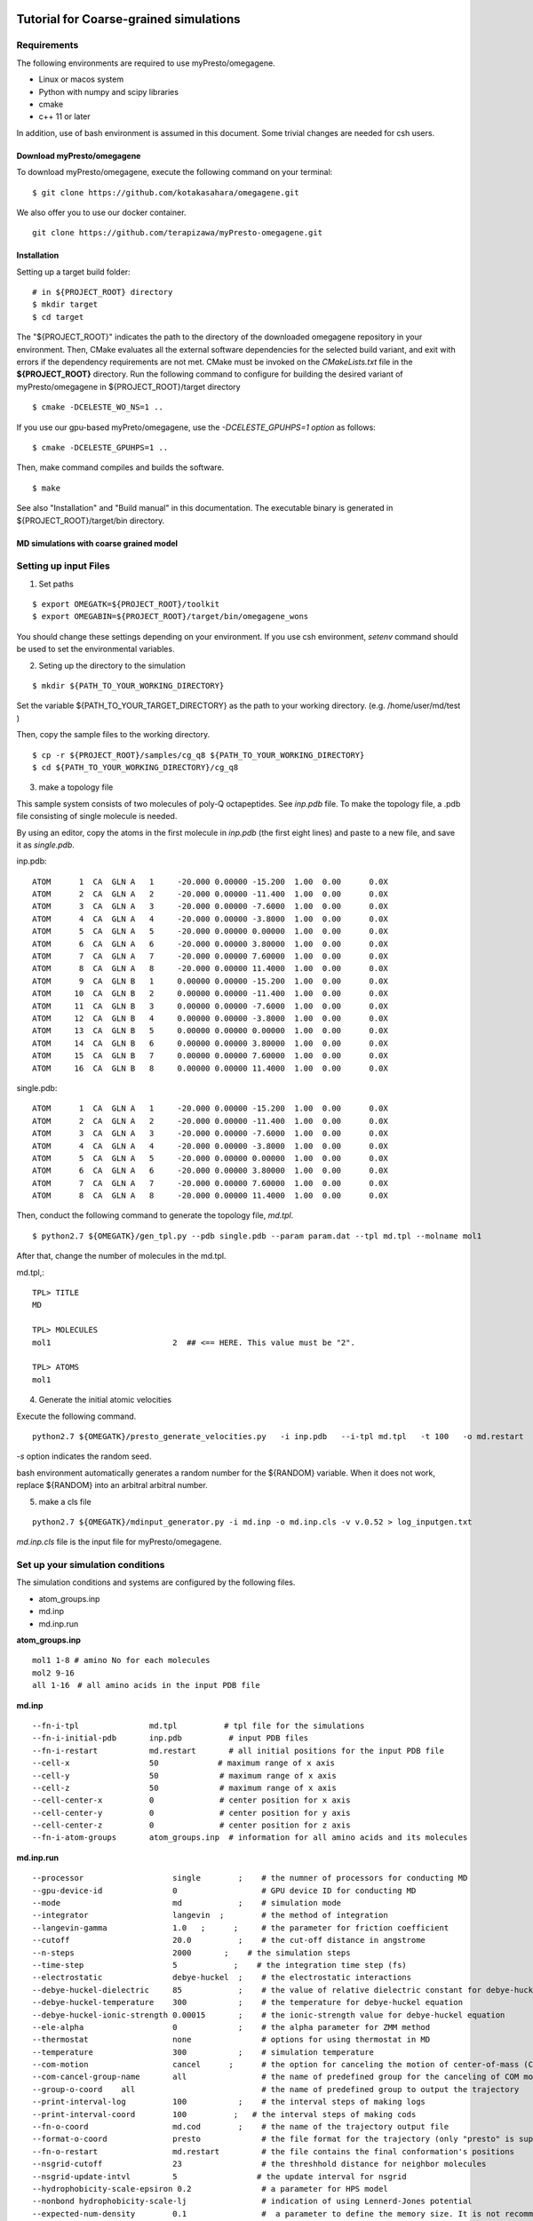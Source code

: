 ========================================
Tutorial for Coarse-grained simulations
========================================
~~~~~~~~~~~~~~~~
Requirements
~~~~~~~~~~~~~~~~

The following environments are required to use myPresto/omegagene.

- Linux or macos system
- Python with numpy and scipy libraries
- cmake
- c++ 11 or later

In addition, use of bash environment is assumed in this document.
Some trivial changes are needed for csh users.

------------------------------
Download myPresto/omegagene
------------------------------


To download myPresto/omegagene, execute the following command on your terminal:

::

  $ git clone https://github.com/kotakasahara/omegagene.git


We also offer you to use our docker container.

::

  git clone https://github.com/terapizawa/myPresto-omegagene.git

------------------------------------
Installation
------------------------------------

Setting up a target build folder:

::

        # in ${PROJECT_ROOT} directory
	$ mkdir target
        $ cd target

The "${PROJECT_ROOT}" indicates the path to the directory of the downloaded omegagene repository in your environment.
Then, CMake evaluates all the external software dependencies for the selected build variant, and exit with errors if the dependency requirements are not met. CMake must be invoked on the `CMakeLists.txt` file in the **${PROJECT_ROOT}** directory.
Run the following command to configure for building the desired variant of myPresto/omegagene in ${PROJECT_ROOT}/target directory

::

   $ cmake -DCELESTE_WO_NS=1 ..

If you use our gpu-based myPreto/omegagene, use the *-DCELESTE_GPUHPS=1 option* as follows:

::

   $ cmake -DCELESTE_GPUHPS=1 ..

Then, make command compiles and builds the software.

::

   $ make

See also "Installation" and "Build manual" in this documentation.
The executable binary is generated in ${PROJECT_ROOT}/target/bin directory.

-----------------------------------------
MD simulations with coarse grained model
-----------------------------------------

~~~~~~~~~~~~~~~~~~~~~~~
Setting up input Files
~~~~~~~~~~~~~~~~~~~~~~~

1. Set paths

::

  $ export OMEGATK=${PROJECT_ROOT}/toolkit
  $ export OMEGABIN=${PROJECT_ROOT}/target/bin/omegagene_wons

You should change these settings depending on your environment.
If you use csh environment, *setenv* command should be used to set the environmental variables.

2. Seting up the directory to the simulation

::

  $ mkdir ${PATH_TO_YOUR_WORKING_DIRECTORY}

Set the variable ${PATH_TO_YOUR_TARGET_DIRECTORY} as the path to your working directory.
(e.g. /home/user/md/test )


Then, copy the sample files to the working directory.

::

  $ cp -r ${PROJECT_ROOT}/samples/cg_q8 ${PATH_TO_YOUR_WORKING_DIRECTORY}
  $ cd ${PATH_TO_YOUR_WORKING_DIRECTORY}/cg_q8

3. make a topology file

This sample system consists of two molecules of poly-Q octapeptides. See *inp.pdb* file.
To make the topology file, a .pdb file consisting of single molecule is needed.

By using an editor, copy the atoms in the first molecule in *inp.pdb* (the first eight lines) and paste to a new file, and save it as *single.pdb*.

inp.pdb::

  ATOM      1  CA  GLN A   1     -20.000 0.00000 -15.200  1.00  0.00      0.0X
  ATOM      2  CA  GLN A   2     -20.000 0.00000 -11.400  1.00  0.00      0.0X
  ATOM      3  CA  GLN A   3     -20.000 0.00000 -7.6000  1.00  0.00      0.0X
  ATOM      4  CA  GLN A   4     -20.000 0.00000 -3.8000  1.00  0.00      0.0X
  ATOM      5  CA  GLN A   5     -20.000 0.00000 0.00000  1.00  0.00      0.0X
  ATOM      6  CA  GLN A   6     -20.000 0.00000 3.80000  1.00  0.00      0.0X
  ATOM      7  CA  GLN A   7     -20.000 0.00000 7.60000  1.00  0.00      0.0X
  ATOM      8  CA  GLN A   8     -20.000 0.00000 11.4000  1.00  0.00      0.0X
  ATOM      9  CA  GLN B   1     0.00000 0.00000 -15.200  1.00  0.00      0.0X
  ATOM     10  CA  GLN B   2     0.00000 0.00000 -11.400  1.00  0.00      0.0X
  ATOM     11  CA  GLN B   3     0.00000 0.00000 -7.6000  1.00  0.00      0.0X
  ATOM     12  CA  GLN B   4     0.00000 0.00000 -3.8000  1.00  0.00      0.0X
  ATOM     13  CA  GLN B   5     0.00000 0.00000 0.00000  1.00  0.00      0.0X
  ATOM     14  CA  GLN B   6     0.00000 0.00000 3.80000  1.00  0.00      0.0X
  ATOM     15  CA  GLN B   7     0.00000 0.00000 7.60000  1.00  0.00      0.0X
  ATOM     16  CA  GLN B   8     0.00000 0.00000 11.4000  1.00  0.00      0.0X

single.pdb::

  ATOM      1  CA  GLN A   1     -20.000 0.00000 -15.200  1.00  0.00      0.0X
  ATOM      2  CA  GLN A   2     -20.000 0.00000 -11.400  1.00  0.00      0.0X
  ATOM      3  CA  GLN A   3     -20.000 0.00000 -7.6000  1.00  0.00      0.0X
  ATOM      4  CA  GLN A   4     -20.000 0.00000 -3.8000  1.00  0.00      0.0X
  ATOM      5  CA  GLN A   5     -20.000 0.00000 0.00000  1.00  0.00      0.0X
  ATOM      6  CA  GLN A   6     -20.000 0.00000 3.80000  1.00  0.00      0.0X
  ATOM      7  CA  GLN A   7     -20.000 0.00000 7.60000  1.00  0.00      0.0X
  ATOM      8  CA  GLN A   8     -20.000 0.00000 11.4000  1.00  0.00      0.0X
  
Then, conduct the following command to generate the topology file, *md.tpl*. 

::

  $ python2.7 ${OMEGATK}/gen_tpl.py --pdb single.pdb --param param.dat --tpl md.tpl --molname mol1

After that, change the number of molecules in the md.tpl.

md.tpl,::


  TPL> TITLE
  MD

  TPL> MOLECULES
  mol1                          2  ## <== HERE. This value must be "2".

  TPL> ATOMS
  mol1


4. Generate the initial atomic velocities

Execute the following command.

::

  python2.7 ${OMEGATK}/presto_generate_velocities.py   -i inp.pdb   --i-tpl md.tpl   -t 100   -o md.restart   -s ${RANDOM}  --mol --check

*-s* option indicates the random seed.

bash environment automatically generates a random number for the ${RANDOM} variable.
When it does not work, replace ${RANDOM} into an arbitral arbitral number.

5. make a cls file

::

  python2.7 ${OMEGATK}/mdinput_generator.py -i md.inp -o md.inp.cls -v v.0.52 > log_inputgen.txt

*md.inp.cls* file is the input file for myPresto/omegagene.

~~~~~~~~~~~~~~~~~~~~~~~~~~~~~~~~~~~~~~~
Set up your simulation conditions
~~~~~~~~~~~~~~~~~~~~~~~~~~~~~~~~~~~~~~~

The simulation conditions and systems are configured by the following files.

- atom_groups.inp
- md.inp
- md.inp.run

**atom_groups.inp**

::

  mol1 1-8 # amino No for each molecules
  mol2 9-16
  all 1-16　# all amino acids in the input PDB file


**md.inp**

::

  --fn-i-tpl               md.tpl          # tpl file for the simulations
  --fn-i-initial-pdb       inp.pdb          # input PDB files
  --fn-i-restart           md.restart       # all initial positions for the input PDB file
  --cell-x                 50　           # maximum range of x axis
  --cell-y                 50             # maximum range of x axis
  --cell-z                 50             # maximum range of x axis
  --cell-center-x          0              # center position for x axis
  --cell-center-y          0              # center position for y axis
  --cell-center-z          0              # center position for z axis
  --fn-i-atom-groups       atom_groups.inp  # information for all amino acids and its molecules


**md.inp.run**

::

  --processor                   single        ;    # the numner of processors for conducting MD
  --gpu-device-id               0                  # GPU device ID for conducting MD
  --mode                        md            ;    # simulation mode
  --integrator                  langevin  ;        # the method of integration
  --langevin-gamma              1.0   ;      ;     # the parameter for friction coefficient
  --cutoff                      20.0          ;    # the cut-off distance in angstrome
  --n-steps                     2000       ;    # the simulation steps
  --time-step                   5            ;    # the integration time step (fs)
  --electrostatic               debye-huckel  ;    # the electrostatic interactions
  --debye-huckel-dielectric     85            ;    # the value of relative dielectric constant for debye-huckel equation
  --debye-huckel-temperature    300           ;    # the temperature for debye-huckel equation
  --debye-huckel-ionic-strength 0.00015       ;    # the ionic-strength value for debye-huckel equation
  --ele-alpha                   0             ;    # the alpha parameter for ZMM method
  --thermostat                  none               # options for using thermostat in MD
  --temperature                 300           ;    # simulation temperature
  --com-motion                  cancel      ;      # the option for canceling the motion of center-of-mass (COM)
  --com-cancel-group-name       all                # the name of predefined group for the canceling of COM motion
  --group-o-coord    all                           # the name of predefined group to output the trajectory
  --print-interval-log          100           ;    # the interval steps of making logs
  --print-interval-coord        100          ;   # the interval steps of making cods
  --fn-o-coord                  md.cod        ;    # the name of the trajectory output file
  --format-o-coord              presto             # the file format for the trajectory (only "presto" is supported currently)
  --fn-o-restart                md.restart         # the file contains the final conformation's positions
  --nsgrid-cutoff               23                 # the threshhold distance for neighbor molecules
  --nsgrid-update-intvl         5                 # the update interval for nsgrid
  --hydrophobicity-scale-epsiron 0.2               # a parameter for HPS model
  --nonbond hydrophobicity-scale-lj                # indication of using Lennerd-Jones potential
  --expected-num-density        0.1                #  a parameter to define the memory size. It is not recommended to change this default value.

~~~~~~~~~~~~~~~~~~~~~~
Execute omegagene
~~~~~~~~~~~~~~~~~~~~~~

To run an MD simulation using myPresto/omegagene, execute the following command. then please wait untill the job is done.

::

  ${OMEGABIN}  --cfg md.inp.run --inp md.inp.cls > md.out

Simulation log is given in *md.out*, and the trajectory is *md.cod*.

-----------------------------------
Visualize the resulant trajectory
-----------------------------------

The trajectory file md.cod is written in myPresto format. This can be converted into the Gromacs trajectory .trr format.

::

  python2.7 ${OMEGATK}/trajconv_presto_gro.py --i-pdb inp.pdb --i-crd md.cod -o md.trr --lx 50 --ly 50 --lz 50

The trajectory can be visualized by some standard visualizers (e.g., VMD and PyMOL).

In addition, the final snapshot in the restart file can be converted into .pdb file format

::

  python2.7 ${OMEGATK}/restart_to_pdb.py -i md.restart --i-pdb inp.pdb -o finalstep.pdb


========================================
VcMD
========================================

~~~~~~~~~~~~~~~~
Files
~~~~~~~~~~~~~~~~

The directory *${PROJECT_ROOT}/samples/cg_q8_vcmd* in the repository is used for the VcMD tutorial.
In addition, files in *${PROJECT_ROOT}/samples/cg_q8* are also used.
These two directories should be copied into your working directory.

In *${PROJECT_ROOT}/samples/cg_q8_vcmd* directory,  there are directories named as *1* and *2*. They correspond to the first, and second iterations.
In each directory, 10 parallel simulations will be carried out in directories named "n1", "n2", ..., "n10".

~~~~~~~~~~~~~~~~
The first iteration
~~~~~~~~~~~~~~~~

In *1* directory, execute the following scripts attached to the samples.
Note that modify these scripts to adjust the path ${OMEGABIN} and ${OMEGATK} to your omegagene binary and toolkit directory.

::

  $ bash c1_gen_inp.bash 

This script generates the directory *n1* to *n10*.

::

  $ bash c2_exe.bash 

This script sequentially execute simulations from *n1* to *n10*.

::

  $ bash c3_prep_next.bash

This script performes postprocessing for an iteraction.
- *vcmd_next.inp* and *vcmd_next_qraw.dat" are generated.
- *vcmd_next.inp* describes the canonical probability for each virtual state as an input for the next iteration.
- *vcmd_next_qraw.inp* describes the probability in the entire VcMD ensemble for each virtual state.

vcmd_next_qraw.dat::
  10
  1
  7 mol1 mol2
  3.0 5.0
  4.0 6.0
  5.0 9.0
  6.0 12.0
  9.0 17.0
  12.0 22.0
  17.0 30.0
  0 0.0
  2 0.00152933698463
  3 0.0271170564086
  4 0.0949144766083
  5 0.18308553295
  6 0.316262109242
  7 0.377091487806
  END

- The first line indicates the interval steps for virtual state transition trials.
- The second line indicates the number or reaction coordinates (N_RC). 
- The third line indicates the number of virtual state and name of atom groups to define the reaction coordinate.
- The following seven lines are the range of lambda for each virtual state.
- The following lines describes the sampled probability for each state. 

~~~~~~~~~~~~~~~~
The second iteration and further
~~~~~~~~~~~~~~~~

In the *2* directory, the same three script should be executed.
Afther that, make the directory *3* and copy files from *2* to *3*.
Then, repeat the same protocols.

~~~~~~~~~~~~~~~~
Production run
~~~~~~~~~~~~~~~~

After the convergence of the distribution in *vcmd_next_qraw.dat", execute the production run with the same manner.

~~~~~~~~~~~~~~~~~~~
Post-processing
~~~~~~~~~~~~~~~~~~~

Following script performs re-weighting of the ensemble.
Execute it in the directory of each run (e.g., *n1*, *n2*, ... directories).
Note that ${PREV_STAGE} indicates the number of previous iteration.

:: 

  $ python ${OMEGATK}/assign_traj_vs_lambda.py
     --i-qcano ../../${PREV_STAGE}/vcmd_next.inp     
     --i-cod md.cod             
    --interval-cod 1000   
     --i-lmb lambda.out    
    --interval-lmb 1        
     --i-vs ttp_vcmd.out   
     --interval-vs 10  
     -o prob.dat    



- *--i-qcano vcmd_next.inp* is the parameter file used for the VcMD simulation.
- *--i-cod md.cod* is the trajectory file obtained from the VcMD simulation.
- *--interval-cod 1000* should specifies the value same as the *--print-interval-coord* in *md.inp.run* file.
- *--i-lmb lambda.out* is the trajectory file for lambda values obtained from the VcMD simulation.
- *--interval-lmb 1* should specifies the value same as the *--print-interval-extended-lambda* in *md.inp.run* file.
- *--i-vs ttp_vcmd.out*  is the trajectory for the virtual state obtained from the VcMD simulation.
- *--interval-vs 10* is the interval for virtual state transitions.
- *-o prob.dat* is the output file describing probabilistic weight in the canonical ensemble for each snapshot.



